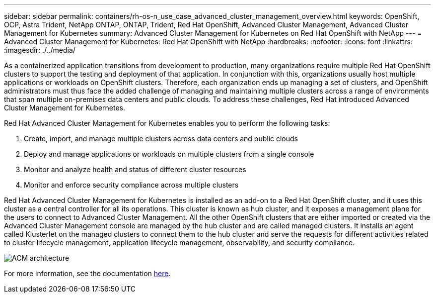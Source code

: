 ---
sidebar: sidebar
permalink: containers/rh-os-n_use_case_advanced_cluster_management_overview.html
keywords: OpenShift, OCP, Astra Trident, NetApp ONTAP, ONTAP, Trident, Red Hat OpenShift, Advanced Cluster Management, Advanced Cluster Management for Kubernetes
summary: Advanced Cluster Management for Kubernetes on Red Hat OpenShift with NetApp
---
= Advanced Cluster Management for Kubernetes: Red Hat OpenShift with NetApp
:hardbreaks:
:nofooter:
:icons: font
:linkattrs:
:imagesdir: ./../media/

As a containerized application transitions from development to production, many organizations require multiple Red Hat OpenShift clusters to support the testing and deployment of that application. In conjunction with this, organizations usually host multiple applications or workloads on OpenShift clusters. Therefore, each organization ends up managing a set of clusters, and OpenShift administrators must thus face the added challenge of managing and maintaining multiple clusters across a range of environments that span multiple on-premises data centers and public clouds. To address these challenges, Red Hat introduced Advanced Cluster Management for Kubernetes.

Red Hat Advanced Cluster Management for Kubernetes enables you to perform the following tasks:

.	Create, import, and manage multiple clusters across data centers and public clouds
.	Deploy and manage applications or workloads on multiple clusters from a single console
.	Monitor and analyze health and status of different cluster resources
.	Monitor and enforce security compliance across multiple clusters

Red Hat Advanced Cluster Management for Kubernetes is installed as an add-on to a Red Hat OpenShift cluster, and it uses this cluster as a central controller for all its operations. This cluster is known as hub cluster, and it exposes a management plane for the users to connect to Advanced Cluster Management. All the other OpenShift clusters that are either imported or created via the Advanced Cluster Management console are managed by the hub cluster and are called managed clusters. It installs an agent called Klusterlet on the managed clusters to connect them to the hub cluster and serve the requests for different activities related to cluster lifecycle management, application lifecycle management, observability, and security compliance.

image::redhat_openshift_image65.jpg[ACM architecture]

For more information, see the documentation https://access.redhat.com/documentation/en-us/red_hat_advanced_cluster_management_for_kubernetes/2.2/[here].
